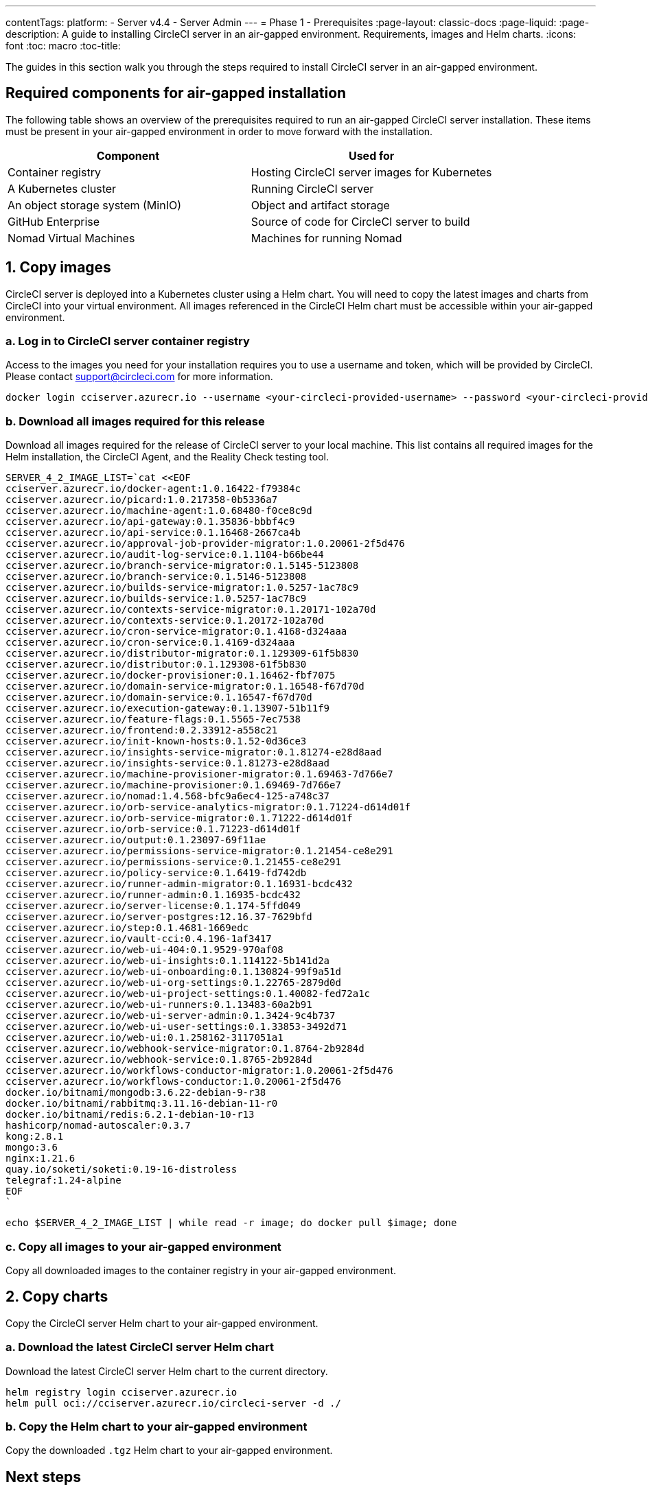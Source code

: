 ---
contentTags:
  platform:
    - Server v4.4
    - Server Admin
---
= Phase 1 - Prerequisites
:page-layout: classic-docs
:page-liquid:
:page-description: A guide to installing CircleCI server in an air-gapped environment. Requirements, images and Helm charts.
:icons: font
:toc: macro
:toc-title:

The guides in this section walk you through the steps required to install CircleCI server in an air-gapped environment.

[#required-components]
== Required components for air-gapped installation
The following table shows an overview of the prerequisites required to run an air-gapped CircleCI server installation. These items must be present in your air-gapped environment in order to move forward with the installation.

[.table.table-striped]
[cols=2*, options="header", stripes=even]
|===
| Component
| Used for

| Container registry
| Hosting CircleCI server images for Kubernetes

| A Kubernetes cluster
| Running CircleCI server

| An object storage system (MinIO)
| Object and artifact storage

| GitHub Enterprise
| Source of code for CircleCI server to build

| Nomad Virtual Machines
| Machines for running Nomad

|===

[#copy-images]
== 1. Copy images

CircleCI server is deployed into a Kubernetes cluster using a Helm chart. You will need to copy the latest images and charts from CircleCI into your virtual environment. All images referenced in the CircleCI Helm chart must be accessible within your air-gapped environment.

[#login-to-acr]
=== a. Log in to CircleCI server container registry
Access to the images you need for your installation requires you to use a username and token, which will be provided by CircleCI. Please contact mailto:support@circleci.com[] for more information.

[source, bash]
----
docker login cciserver.azurecr.io --username <your-circleci-provided-username> --password <your-circleci-provided-token>
----

=== b. Download all images required for this release
Download all images required for the release of CircleCI server to your local machine. This list contains all required images for the Helm installation, the CircleCI Agent, and the Reality Check testing tool.

[source, bash]
----
SERVER_4_2_IMAGE_LIST=`cat <<EOF
cciserver.azurecr.io/docker-agent:1.0.16422-f79384c
cciserver.azurecr.io/picard:1.0.217358-0b5336a7
cciserver.azurecr.io/machine-agent:1.0.68480-f0ce8c9d
cciserver.azurecr.io/api-gateway:0.1.35836-bbbf4c9
cciserver.azurecr.io/api-service:0.1.16468-2667ca4b
cciserver.azurecr.io/approval-job-provider-migrator:1.0.20061-2f5d476
cciserver.azurecr.io/audit-log-service:0.1.1104-b66be44
cciserver.azurecr.io/branch-service-migrator:0.1.5145-5123808
cciserver.azurecr.io/branch-service:0.1.5146-5123808
cciserver.azurecr.io/builds-service-migrator:1.0.5257-1ac78c9
cciserver.azurecr.io/builds-service:1.0.5257-1ac78c9
cciserver.azurecr.io/contexts-service-migrator:0.1.20171-102a70d
cciserver.azurecr.io/contexts-service:0.1.20172-102a70d
cciserver.azurecr.io/cron-service-migrator:0.1.4168-d324aaa
cciserver.azurecr.io/cron-service:0.1.4169-d324aaa
cciserver.azurecr.io/distributor-migrator:0.1.129309-61f5b830
cciserver.azurecr.io/distributor:0.1.129308-61f5b830
cciserver.azurecr.io/docker-provisioner:0.1.16462-fbf7075
cciserver.azurecr.io/domain-service-migrator:0.1.16548-f67d70d
cciserver.azurecr.io/domain-service:0.1.16547-f67d70d
cciserver.azurecr.io/execution-gateway:0.1.13907-51b11f9
cciserver.azurecr.io/feature-flags:0.1.5565-7ec7538
cciserver.azurecr.io/frontend:0.2.33912-a558c21
cciserver.azurecr.io/init-known-hosts:0.1.52-0d36ce3
cciserver.azurecr.io/insights-service-migrator:0.1.81274-e28d8aad
cciserver.azurecr.io/insights-service:0.1.81273-e28d8aad
cciserver.azurecr.io/machine-provisioner-migrator:0.1.69463-7d766e7
cciserver.azurecr.io/machine-provisioner:0.1.69469-7d766e7
cciserver.azurecr.io/nomad:1.4.568-bfc9a6ec4-125-a748c37
cciserver.azurecr.io/orb-service-analytics-migrator:0.1.71224-d614d01f
cciserver.azurecr.io/orb-service-migrator:0.1.71222-d614d01f
cciserver.azurecr.io/orb-service:0.1.71223-d614d01f
cciserver.azurecr.io/output:0.1.23097-69f11ae
cciserver.azurecr.io/permissions-service-migrator:0.1.21454-ce8e291
cciserver.azurecr.io/permissions-service:0.1.21455-ce8e291
cciserver.azurecr.io/policy-service:0.1.6419-fd742db
cciserver.azurecr.io/runner-admin-migrator:0.1.16931-bcdc432
cciserver.azurecr.io/runner-admin:0.1.16935-bcdc432
cciserver.azurecr.io/server-license:0.1.174-5ffd049
cciserver.azurecr.io/server-postgres:12.16.37-7629bfd
cciserver.azurecr.io/step:0.1.4681-1669edc
cciserver.azurecr.io/vault-cci:0.4.196-1af3417
cciserver.azurecr.io/web-ui-404:0.1.9529-970af08
cciserver.azurecr.io/web-ui-insights:0.1.114122-5b141d2a
cciserver.azurecr.io/web-ui-onboarding:0.1.130824-99f9a51d
cciserver.azurecr.io/web-ui-org-settings:0.1.22765-2879d0d
cciserver.azurecr.io/web-ui-project-settings:0.1.40082-fed72a1c
cciserver.azurecr.io/web-ui-runners:0.1.13483-60a2b91
cciserver.azurecr.io/web-ui-server-admin:0.1.3424-9c4b737
cciserver.azurecr.io/web-ui-user-settings:0.1.33853-3492d71
cciserver.azurecr.io/web-ui:0.1.258162-3117051a1
cciserver.azurecr.io/webhook-service-migrator:0.1.8764-2b9284d
cciserver.azurecr.io/webhook-service:0.1.8765-2b9284d
cciserver.azurecr.io/workflows-conductor-migrator:1.0.20061-2f5d476
cciserver.azurecr.io/workflows-conductor:1.0.20061-2f5d476
docker.io/bitnami/mongodb:3.6.22-debian-9-r38
docker.io/bitnami/rabbitmq:3.11.16-debian-11-r0
docker.io/bitnami/redis:6.2.1-debian-10-r13
hashicorp/nomad-autoscaler:0.3.7
kong:2.8.1
mongo:3.6
nginx:1.21.6
quay.io/soketi/soketi:0.19-16-distroless
telegraf:1.24-alpine
EOF
`
----

[source, bash]
----
echo $SERVER_4_2_IMAGE_LIST | while read -r image; do docker pull $image; done
----

[#copy-all-images]
=== c. Copy all images to your air-gapped environment
Copy all downloaded images to the container registry in your air-gapped environment.

[#copy-charts]
== 2. Copy charts
Copy the CircleCI server Helm chart to your air-gapped environment.

[#download-helm-chart]
=== a. Download the latest CircleCI server Helm chart
Download the latest CircleCI server Helm chart to the current directory.

[source, bash]
----
helm registry login cciserver.azurecr.io
helm pull oci://cciserver.azurecr.io/circleci-server -d ./
----

[#upload-helm-chart]
=== b. Copy the Helm chart to your air-gapped environment
Copy the downloaded `.tgz` Helm chart to your air-gapped environment.

[#next-steps]
== Next steps

Once the steps on this page are complete, go to the xref:phase-2-configure-object-storage#[Phase 2 - Configure object storage] guide.
